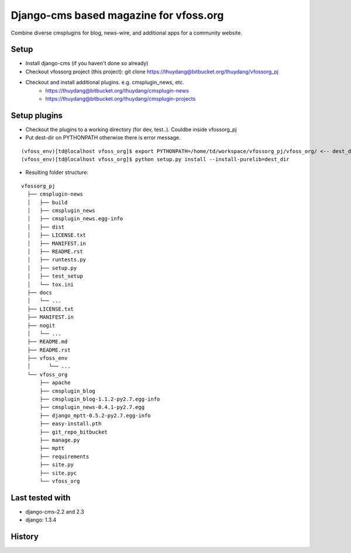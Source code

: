 Django-cms based magazine for vfoss.org
=======================================

Combine diverse cmsplugins for blog, news-wire, and additional apps for a community website.

Setup
-----

* Install django-cms (if you haven't done so already)

* Checkout vfossorg project (this project): git clone https://thuydang@bitbucket.org/thuydang/vfossorg_pj
* Checkout and install additional plugins. e.g. cmsplugin_news, etc.
   * https://thuydang@bitbucket.org/thuydang/cmsplugin-news
   * https://thuydang@bitbucket.org/thuydang/cmsplugin-projects

Setup plugins
-------------
* Checkout the plugins to a working directory (for dev, test..). Couldbe inside vfossorg_pj

*  Put dest-dir on PYTHONPATH otherwise there is error message.

::

  (vfoss_env)[td@localhost vfoss_org]$ export PYTHONPATH=/home/td/workspace/vfossorg_pj/vfoss_org/ <-- dest_dir
  (vfoss_env)[td@localhost vfoss_org]$ python setup.py install --install-purelib=dest_dir

* Resulting folder structure:

::

  vfossorg_pj
    ├── cmsplugin-news
    │   ├── build
    │   ├── cmsplugin_news
    │   ├── cmsplugin_news.egg-info
    │   ├── dist
    │   ├── LICENSE.txt
    │   ├── MANIFEST.in
    │   ├── README.rst
    │   ├── runtests.py
    │   ├── setup.py
    │   ├── test_setup
    │   └── tox.ini
    ├── docs
    │   └── ...
    ├── LICENSE.txt
    ├── MANIFEST.in
    ├── nogit
    │   └── ...
    ├── README.md
    ├── README.rst
    ├── vfoss_env
    │      └── ...
    └── vfoss_org
        ├── apache
        ├── cmsplugin_blog
        ├── cmsplugin_blog-1.1.2-py2.7.egg-info
        ├── cmsplugin_news-0.4.1-py2.7.egg
        ├── django_mptt-0.5.2-py2.7.egg-info
        ├── easy-install.pth
        ├── git_repo_bitbucket
        ├── manage.py
        ├── mptt
        ├── requirements
        ├── site.py
        ├── site.pyc
        └── vfoss_org



Last tested with
----------------

* django-cms-2.2 and 2.3
* django: 1.3.4

History
-------

